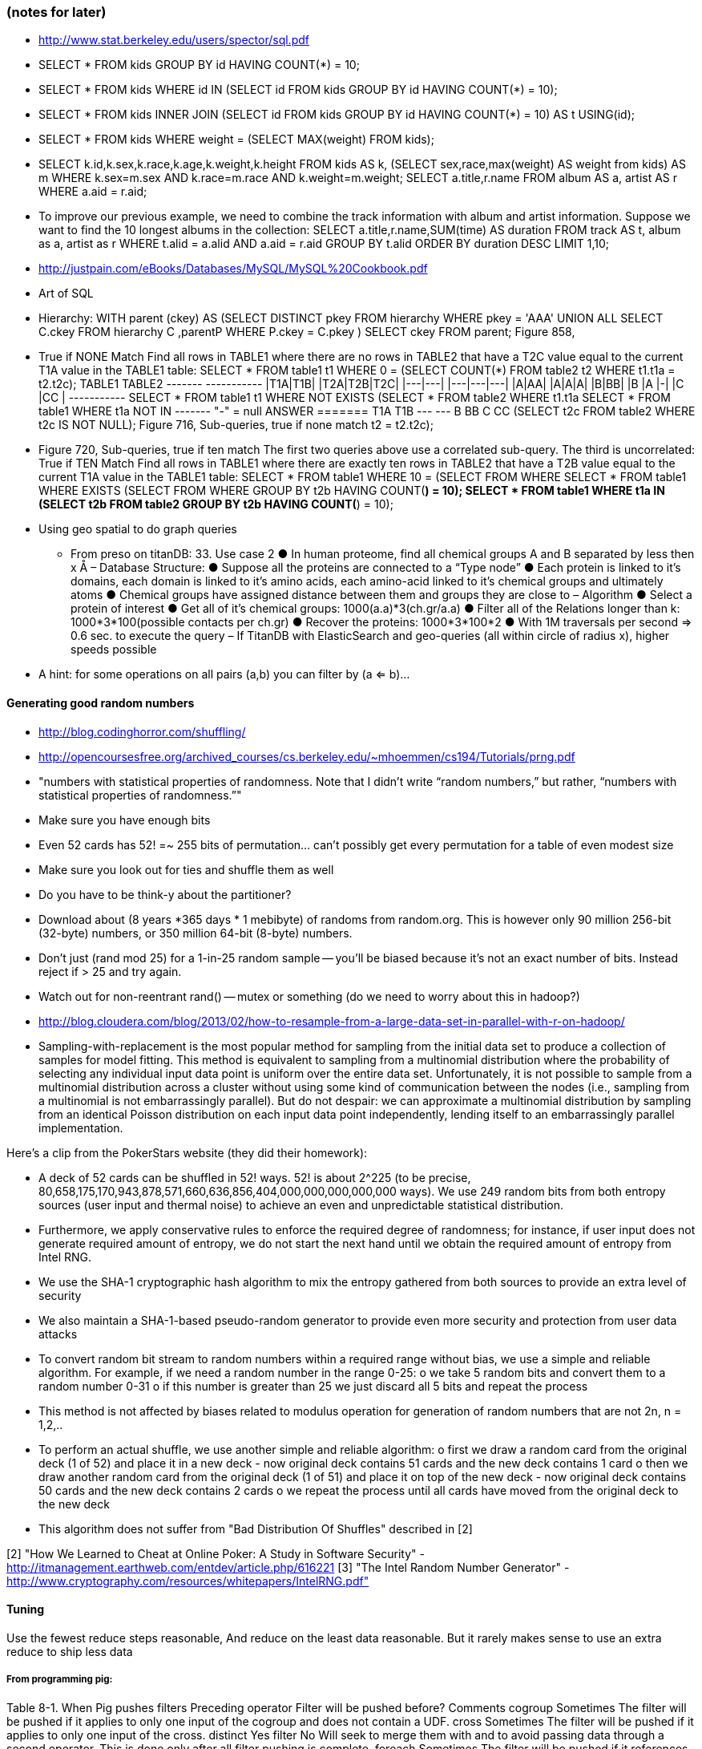 
=== (notes for later) 


* http://www.stat.berkeley.edu/users/spector/sql.pdf
  * SELECT * FROM kids GROUP BY id HAVING COUNT(*) = 10;
  * SELECT * FROM kids WHERE id IN (SELECT id FROM kids GROUP BY id HAVING COUNT(*) = 10);
  * SELECT * FROM kids INNER JOIN (SELECT id FROM kids GROUP BY id HAVING COUNT(*) = 10) AS t USING(id);
  * SELECT * FROM kids WHERE weight = (SELECT MAX(weight) FROM kids);
  * SELECT k.id,k.sex,k.race,k.age,k.weight,k.height FROM kids AS k, (SELECT sex,race,max(weight) AS weight from kids) AS m WHERE k.sex=m.sex AND k.race=m.race AND k.weight=m.weight; SELECT a.title,r.name FROM album AS a, artist AS r WHERE a.aid = r.aid;
  * To improve our previous example, we need to combine the track information with album and artist information. Suppose we want to find the 10 longest albums in the collection:
SELECT a.title,r.name,SUM(time) AS duration FROM track AS t, album as a, artist as r WHERE t.alid = a.alid AND a.aid = r.aid GROUP BY t.alid ORDER BY duration DESC LIMIT 1,10;
* http://justpain.com/eBooks/Databases/MySQL/MySQL%20Cookbook.pdf
* Art of SQL
  * Hierarchy: WITH parent (ckey) AS (SELECT DISTINCT pkey FROM   hierarchy WHERE  pkey = 'AAA' UNION ALL SELECT C.ckey FROM   hierarchy C ,parentP WHERE  P.ckey = C.pkey ) SELECT ckey FROM   parent; Figure 858, 
  * True if NONE Match Find all rows in TABLE1 where there are no rows in TABLE2 that have a T2C value equal to the current T1A value in the TABLE1 table: SELECT * FROM   table1 t1 WHERE  0 = (SELECT COUNT(*) FROM   table2 t2 WHERE  t1.t1a = t2.t2c); TABLE1 TABLE2 +-------+ +-----------+ |T1A|T1B| |T2A|T2B|T2C| |---|---| |---|---|---| |A|AA| |A|A|A| |B|BB| |B |A |-| |C |CC | +-----------+ SELECT * FROM   table1 t1 WHERE  NOT EXISTS (SELECT * FROM   table2 WHERE  t1.t1a SELECT * FROM   table1 WHERE  t1a NOT IN +-------+ "-" = null ANSWER ======= T1A T1B --- --- B   BB C   CC (SELECT t2c FROM   table2 WHERE  t2c IS NOT NULL); Figure 716, Sub-queries, true if none match t2 = t2.t2c);
  * Figure 720, Sub-queries, true if ten match The first two queries above use a correlated sub-query. The third is uncorrelated: True if TEN Match Find all rows in TABLE1 where there are exactly ten rows in TABLE2 that have a T2B value equal to the current T1A value in the TABLE1 table: SELECT * FROM   table1 WHERE  10 = (SELECT FROM WHERE SELECT * FROM   table1 WHERE  EXISTS (SELECT FROM WHERE GROUP BY t2b HAVING   COUNT(*) = 10); SELECT * FROM   table1 WHERE  t1a IN (SELECT   t2b FROM     table2 GROUP BY t2b HAVING   COUNT(*) = 10); 
* Using geo spatial to do graph queries
  - From preso on titanDB: 33. Use case 2 ● In human proteome, find all chemical groups A and B separated by less then x Å – Database Structure: ● Suppose all the proteins are connected to a “Type node” ● Each protein is linked to it's domains, each domain is linked to it's amino acids, each amino-acid linked to it's chemical groups and ultimately atoms ● Chemical groups have assigned distance between them and groups they are close to – Algorithm ● Select a protein of interest ● Get all of it's chemical groups: 1000(a.a)*3(ch.gr/a.a) ● Filter all of the Relations longer than k: 1000*3*100(possible contacts per ch.gr) ● Recover the proteins: 1000*3*100*2 ● With 1M traversals per second => 0.6 sec. to execute the query – If TitanDB with ElasticSearch and geo-queries (all within circle of radius x), higher speeds possible

* A hint: for some operations on all pairs (a,b) you can filter by (a <= b)...

==== Generating good random numbers

* http://blog.codinghorror.com/shuffling/
* http://opencoursesfree.org/archived_courses/cs.berkeley.edu/~mhoemmen/cs194/Tutorials/prng.pdf
    * "numbers with statistical properties of randomness. Note that I didn’t write “random numbers,” but rather, “numbers with statistical properties of randomness.”"
* Make sure you have enough bits
* Even 52 cards has 52! =~ 255 bits of permutation... can't possibly get every permutation for a table of even modest size
* Make sure you look out for ties and shuffle them as well
* Do you have to be think-y about the partitioner?
* Download about (8 years *365 days * 1 mebibyte) of randoms from random.org. This is however only 90 million 256-bit (32-byte) numbers, or 350 million 64-bit (8-byte) numbers.
* Don't just (rand mod 25) for a 1-in-25 random sample -- you'll be biased because it's not an exact number of bits. Instead reject if > 25 and try again.
* Watch out for non-reentrant rand() -- mutex or something (do we need to worry about this in hadoop?)
* http://blog.cloudera.com/blog/2013/02/how-to-resample-from-a-large-data-set-in-parallel-with-r-on-hadoop/
    * Sampling-with-replacement is the most popular method for sampling from the initial data set to produce a collection of samples for model fitting. This method is equivalent to sampling from a multinomial distribution where the probability of selecting any individual input data point is uniform over the entire data set. Unfortunately, it is not possible to sample from a multinomial distribution across a cluster without using some kind of communication between the nodes (i.e., sampling from a multinomial is not embarrassingly parallel). But do not despair: we can approximate a multinomial distribution by sampling from an identical Poisson distribution on each input data point independently, lending itself to an embarrassingly parallel implementation.

Here's a clip from the PokerStars website (they did their homework):

* A deck of 52 cards can be shuffled in 52! ways. 52! is about 2^225 (to be precise, 80,658,175,170,943,878,571,660,636,856,404,000,000,000,000,000 ways). We use 249 random bits from both entropy sources (user input and thermal noise) to achieve an even and unpredictable statistical distribution.
* Furthermore, we apply conservative rules to enforce the required degree of randomness; for instance, if user input does not generate required amount of entropy, we do not start the next hand until we obtain the required amount of entropy from Intel RNG.
* We use the SHA-1 cryptographic hash algorithm to mix the entropy gathered from both sources to provide an extra level of security
* We also maintain a SHA-1-based pseudo-random generator to provide even more security and protection from user data attacks
* To convert random bit stream to random numbers within a required range without bias, we use a simple and reliable algorithm. For example, if we need a random number in the range 0-25:
      o we take 5 random bits and convert them to a random number 0-31
      o if this number is greater than 25 we just discard all 5 bits and repeat the process
* This method is not affected by biases related to modulus operation for generation of random numbers that are not 2n, n = 1,2,..
* To perform an actual shuffle, we use another simple and reliable algorithm:
      o first we draw a random card from the original deck (1 of 52) and place it in a new deck - now original deck contains 51 cards and the new deck contains 1 card
      o then we draw another random card from the original deck (1 of 51) and place it on top of the new deck - now original deck contains 50 cards and the new deck contains 2 cards
      o we repeat the process until all cards have moved from the original deck to the new deck
* This algorithm does not suffer from "Bad Distribution Of Shuffles" described in [2]

[2] "How We Learned to Cheat at Online Poker: A Study in Software Security" - http://itmanagement.earthweb.com/entdev/article.php/616221
[3] "The Intel Random Number Generator" - http://www.cryptography.com/resources/whitepapers/IntelRNG.pdf"

==== Tuning

Use the fewest reduce steps reasonable,
And reduce on the least data reasonable.
But it rarely makes sense to use an extra reduce to ship less data 

===== From programming pig:

Table 8-1. When Pig pushes filters
Preceding operator	Filter will be pushed before?	Comments
cogroup	Sometimes	The filter will be pushed if it applies to only one input of the cogroup and does not contain a UDF.
cross	Sometimes	The filter will be pushed if it applies to only one input of the cross.
distinct	Yes	 
filter	No	Will seek to merge them with and to avoid passing data through a second operator. This is done only after all filter pushing is complete.
foreach	Sometimes	The filter will be pushed if it references only fields that exist before and after the foreach, and foreach does not transform those fields.
group	Sometimes	The filter will be pushed if it does not contain a UDF.
join	Sometimes	The filter will be pushed if it applies to only one input of the join, and if the join is not outer for that input.
load	No	 
mapreduce	No	mapreduce is opaque to Pig, so it cannot know whether pushing will be safe.
sort	Yes	 
split	No	 
store	No	 
stream	No	stream is opaque to Pig, so it cannot know whether pushing will be safe.
union	Yes	 
Also, consider adding filters that are implicit in your script. For example, all of the records with null values in the key will be thrown out by an inner join. If you know that more than a few hundred of your records have null key values, put a filter input by key is not null before the join. This will enhance the performance of your join.



SELECT COUNT(*), SUM(IF(stint = 1, 1, 0)), SUM(IF(stint =0, 1, 0)), SUM(IF(stint = 2, 1, 0)) FROM batting WHERE stint <= 99
;

SELECT tot_bl_stints, tot_bl_seasons, tot_bw_stints, COUNT(*), COUNT(*)/tot_bl_seasons FROM
  (SELECT COUNT(*) AS tot_bl_seasons FROM bat_season) t4,
  (SELECT COUNT(*) AS tot_bw_stints FROM bat_war) t2,
  (SELECT COUNT(*) AS tot_bl_stints FROM batting) t3,
  (SELECT COUNT(*) AS n_stints FROM batting GROUP BY playerID, yearID HAVING n_stints > 1) stintful
  ;

SELECT COUNT(*), stints FROM 
(SELECT GROUP_CONCAT(stint) AS stints FROM batting GROUP BY playerID, yearID) t1
GROUP BY stints;

SELECT * FROM bat_war WHERE playerID LIKE "%purceda01%";
SELECT GROUP_CONCAT(stint) AS stints, batting.*  FROM batting GROUP BY playerID, yearID HAVING stints = "2" OR stints = "3";


SELECT bw.*
FROM bat_war bw
LEFT JOIN batting bl ON bw.playerID = bl.playerID AND bw.yearID = bl.yearID AND bw.stint = bl.stint
WHERE bl.playerID IS NULL AND bw.yearID != 2013
